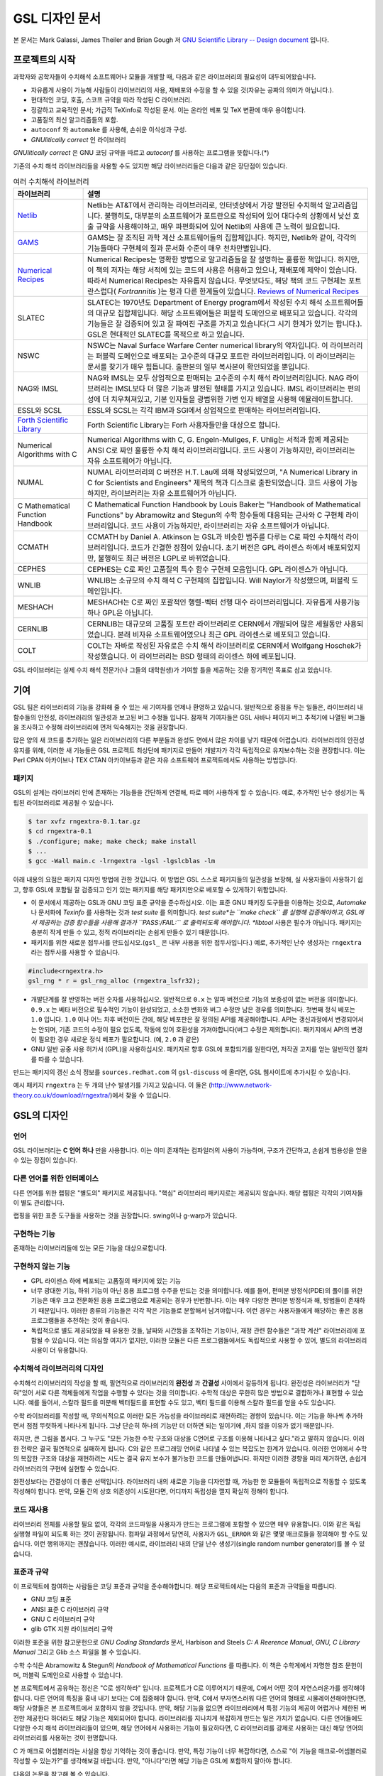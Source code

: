 GSL 디자인 문서
=======================

본 문서는 Mark Galassi, James Theiler and Brian Gough 저 `GNU Scientific Library -- Design document <https://www.gnu.org/software/gsl/design/gsl-design_toc.html>`_ 입니다.


프로젝트의 시작
-------------------------

과학자와 공학자들이 수치해석 소프트웨어나 모듈을 개발할 때, 다음과 같은 라이브러리의 필요성이 대두되어왔습니다. 

* 자유롭게 사용이 가능해 사람들이 라이브러리의 사용, 재배포와 수정을 할 수 있을 것(자유는 공짜의 의미가 아닙니다.).
* 현대적인 코딩, 호출, 스코프 규약을 따라 작성된 C 라이브러리.
* 정갈하고 교육적인 문서; 가급적 TeXinfo로 작성된 문서. 이는 온라인 베포 및 TeX 변환에 매우 용이합니다.
* 고품질의 최신 알고리즘들의 포함.
* ``autoconf``  와 ``automake``  를 사용해, 손쉬운 이식성과 구성.
* *GNUlitically correct* 인 라이브러리

*GNUlitically correct* 은 GNU 코딩 규약을 따르고 *autoconf* 를 사용하는 프로그램을 뜻합니다.(\*)

기존의 수치 해석 라이브러리들을 사용할 수도 있지만 해당 라이브러리들은 다음과 같은 장단점이 있습니다.


.. list-table:: 여러 수치해석 라이브러리
    :header-rows: 1

    * - 라이브러리
      - 설명
    * - `Netlib <http://www.netlib.org/>`_
      - Netlib는 AT&T에서 관리하는 라이브러리로, 인터넷상에서 가장 발전된 수치해석 알고리즘입니다. 불행히도, 대부분의 소프트웨어가 포트란으로 작성되어 있어 대다수의 상황에서 낮선 호출 규약을 사용해야하고, 매우 파편화되어 있어 Netlib의 사용에 큰 노력이 필요합니다.
    * - `GAMS <http://gams.nist.gov/>`_
      - GAMS는 잘 조직된 과학 계산 소프트웨어들의 집합체입니다. 하지만, Netlib와 같이, 각각의 기능들마다 구현체의 질과 문서화 수준이 매우 천차만별입니다.
    * - `Numerical Recipes <http://www.nr.com, http://cfata2.harvard.edu/nr/>`_
      - Numerical Recipes는 명확한 방법으로 알고리즘들을 잘 설명하는 훌륭한 책입니다. 하지만, 이 책의 저자는 해당 서적에 있는 코드의 사용은 허용하고 있으나, 재배포에 제약이 있습니다. 따라서 Numerical Recipes는 자유롭지 않습니다. 무엇보다도, 해당 책의 코드 구현체는 포트란스럽다( *Fortrannitis* )는 평과 다른 한계들이 있습니다. `Reviews of Numerical Recipes <https://www.lysator.liu.se/c/num-recipes-in-c.html>`_
    * - SLATEC
      - SLATEC는 1970년도 Department of Energy program에서 작성된 수치 해석 소프트웨어들의 대규모 집합체입니다.  해당 소프트웨어들은 퍼블릭 도메인으로 배포되고 있습니다. 각각의 기능들은 잘 검증되어 있고 잘 짜여진 구조를 가지고 있습니다(그 시기 한계가 있기는 합니다.). GSL은 현대적인 SLATEC를 목적으로 하고 있습니다.
    * - NSWC
      - NSWC는 Naval Surface Warfare Center numerical library의 약자입니다. 이 라이브러리는 퍼블릭 도메인으로 배포되는 고수준의 대규모 포트란 라이브러리입니다. 이 라이브러리는 문서를 찾기가 매우 힘듭니다. 출판본의 일부 복사본이 확인되었을 뿐입니다.
    * - NAG와 IMSL
      - NAG와 IMSL는 모두 상업적으로 판매되는 고수준의 수치 해석 라이브러리입니다. NAG 라이브러리는 IMSL보다 더 많은 기능과 발전된 형태를 가지고 있습니다. IMSL 라이브러리는 편의성에 더 치우쳐져있고, 기본 인자들을 광범위한 가변 인자 배열을 사용해 에뮬레이트합니다.
    * - ESSL와 SCSL
      - ESSL와 SCSL는 각각 IBM과 SGI에서 상업적으로 판매하는 라이브러리입니다.
    * - `Forth Scientific Library <http://www.taygeta.com/fsl/sciforth.html>`_
      - Forth Scientific Library는 Forh 사용자들만을 대상으로 합니다.
    * - Numerical Algorithms with C
      - Numerical Algorithms with C, G. Engeln-Mullges, F. Uhlig는 서적과 함께 제공되는 ANSI C로 짜인 훌륭한 수치 해석 라이브러리입니다. 코드 사용이 가능하지만, 라이브러리는 자유 소프트웨어가 아닙니다.
    * - NUMAL
      - NUMAL 라이브러리의 C 버전은 H.T. Lau에 의해 작성되었으며, "A Numerical Library in C for Scientists and Engineers" 제목의 책과 디스크로 출판되었습니다. 코드 사용이 가능하지만, 라이브러리는 자유 소프트웨어가 아닙니다.
    * - C Mathematical Function Handbook
      - C Mathematical Function Handbook by Louis Baker는 "Handbook of Mathematical Functions" by Abramowitz and Stegun의 수학 함수들에 대응되는 근사와 C 구현체 라이브러리입니다. 코드 사용이 가능하지만, 라이브러리는 자유 소프트웨어가 아닙니다.
    * - CCMATH
      - CCMATH by Daniel A. Atkinson 는 GSL과 비슷한 범주를 다루는 C로 짜인 수치해석 라이브러리입니다. 코드가 간결한 장점이 있습니다. 초기 버전은 GPL 라이센스 하에서 배포되었지만, 불행히도 최근 버전은 LGPL로 바뀌었습니다.
    * - CEPHES
      - CEPHES는 C로 짜인 고품질의 특수 함수 구현체 모음입니다. GPL 라이센스가 아닙니다.
    * - WNLIB
      - WNLIB는 소규모의 수치 해석 C 구현체의 집합입니다. Will Naylor가 작성했으며, 퍼블릭 도메인입니다.
    * - MESHACH
      - MESHACH는 C로 짜인 포괄적인 행렬-벡터 선행 대수 라이브러리입니다. 자유롭게 사용가능하나 GPL은 아닙니다.
    * - CERNLIB
      - CERNLIB는 대규모의 고품질 포트란 라이브러리로 CERN에서 개발되어 많은 세월동안 사용되었습니다. 본래 비자유 소프트웨어였으나 최근 GPL 라이센스로 베포되고 있습니다.
    * - COLT
      - COLT는 자바로 작성된 자유로은 수치 해석 라이브러리로 CERN에서 Wolfgang Hoschek가 작성했습니다. 이  라이브러리는 BSD 형태의 라이센스 하에 베포됩니다.


GSL 라이브러리는 실제 수치 해석 전문가(나 그들의 대학원생)가 기여할 틀을 제공하는 것을 장기적인 목표로 삼고 있습니다.

기여
-------------------------

GSL 팀은 라이브러리의 기능을 강화해 줄 수 있는 새 기여자를 언제나 환영하고 있습니다. 일반적으로 중점을 두는 일들은, 라이브러리 내 함수들의 안전성, 라이브러리의 일관성과 보고된 버그 수정들 입니다. 잠재적 기여자들은 GSL 사바나 페이지 버그 추적기에 나열된 버그들을 조사하고 수정해 라이브러리에 먼저 익숙해지는 것을 권장합니다. 

많은 양의 새 코드를 추가하는 일은 라이브러리의 다른 부분들과 완성도 면에서 많은 차이를 낳기 때문에 어렵습니다. 라이브러리의 안전성 유지를 위해, 이러한 새 기능들은 GSL 프로젝트 최상단에 패키지로 만들어 개발자가 각각 독립적으로 유지보수하는 것을 권장합니다. 이는 Perl CPAN 아카이브나 TEX CTAN 아카이브등과 같은 자유 소프트웨어 프로젝트에서도 사용하는 방법입니다.

패키지
~~~~~~~~~~~~~~~~~~~~~~

GSL의 설계는 라이브러리 안에 존재하는 기능들을 간단하게 연결해, 따로 떼어 사용하게 할 수 있습니다. 예로, 추가적인 난수 생성기는 독립된 라이브러리로 제공될 수 있습니다.

.. code-block:: bash

    $ tar xvfz rngextra-0.1.tar.gz
    $ cd rngextra-0.1
    $ ./configure; make; make check; make install
    $ ...
    $ gcc -Wall main.c -lrngextra -lgsl -lgslcblas -lm


아래 내용의 요점은 패키지 디자인 방법에 관한 것입니다. 이 방법은 GSL 스스로 패키지들의 일관성을 보장해, 실 사용자들이 사용하기 쉽고, 향후 GSL에 포함될 잘 검증되고 인기 있는 패키지를 해당 패키지만으로 베포할 수 있게하기 위함입니다.

* 이 문서에서 제공하는 GSL과 GNU 코딩 표준 규약을 준수하십시오. 이는 표준 GNU 패키징 도구들을 이용하는 것으로, *Automake* 나 문서화에 *Texinfo* 를 사용하는 것과 *test suite* 를 의미합니다. *test suite*는 ``make check`` 를 실행해 검증해야하고, GSL에서 제공하는 검증 함수들을 사용해 결과가 ``PASS:/FAIL:`` 로 출력되도록 해야합니다. *libtool* 사용은 필수가 아닙니다. 패키지는 충분히 작게 만들 수 있고, 정적 라이브러리는 손쉽게 만들수 있기 때문입니다.
* 패키지를 위한 새로운 접두사를 만드십시오.(``gsl_`` 은 내부 사용을 위한 접두사입니다.) 예로, 추가적인 난수 생성자는 ``rngextra`` 라는 접두사를 사용할 수 있습니다.

.. code-block:: c

    #include<rngextra.h>
    gsl_rng * r = gsl_rng_alloc (rngextra_lsfr32);


* 개발단계를 잘 반영하는 버전 숫자를 사용하십시오. 일반적으로 ``0.x`` 는 알파 버전으로 기능의 보증성이 없는 버전을 의미합니다. ``0.9.x`` 는 베타 버전으로 필수적인 기능이 완성되었고, 소소한 변화와 버그 수정만 남은 경우를 의미합니다. 첫번째 정식 베포는 ``1.0`` 입니다. ``1.0`` 이나 어느 차후 버전이든 간에, 해당 베포판은 잘 정의된 API를 제공해야합니다. API는 갱신과정에서 변경되어서는 안되며, 기존 코드의 수정이 필요 없도록, 작동에 있어 호환성을 가져야합니다(버그 수정은 제외합니다). 패키지에서 API의 변경이 필요한 경우 새로운 정식 베포가 필요합니다. (예, ``2.0`` 과 같은)
* GNU 일반 공중 사용 허가서 (GPL)을 사용하십시오. 패키지르 향후 GSL에 포함되기를 원한다면, 저작권 고지를 얻는 일반적인 절차를 따를 수 있습니다.

만드는 패키지의 갱신 소식 정보를 ``sources.redhat.com`` 의 ``gsl-discuss`` 에 올리면, GSL 웹사이트에 추가시킬 수 있습니다.

예시 패키지 ``rngextra`` 는 두 개의 난수 발생기를 가지고 있습니다. 이 둘은 (http://www.network-theory.co.uk/download/rngextra/)에서 찾을 수 있습니다.

GSL의 디자인
-------------------------

언어
~~~~~~~~~~~~~~~~~~~~~~~~~~~~~~~~~
GSL 라이브러리는 **C 언어 하나** 만을 사용합니다. 이는 이미 존재하는 컴파일러의 사용이 가능하며, 구조가 간단하고, 손쉽게 범용성을 얻을 수 있는 장점이 있습니다.

다른 언어를 위한 인터페이스
~~~~~~~~~~~~~~~~~~~~~~~~~~~~~~~~~

다른 언어를 위한 랩핑은 "별도의" 패키지로 제공됩니다. "핵심" 라이브러리 패키지로는 제공되지 않습니다. 해당 랩핑은 각각의 기여자들이 별도 관리합니다.

랩핑을 위한 표준 도구들을 사용하는 것을 권장합니다. swing이나 g-warp가 있습니다.

구현하는 기능
~~~~~~~~~~~~~~~~~~~~~~~~~~~~~~~~~

존재하는 라이브러리들에 있는 모든 기능을 대상으로합니다. 

구현하지 않는 기능
~~~~~~~~~~~~~~~~~~~~~~~~~~~~~~~~~

* GPL 라이센스 하에 베포되는 고품질의 패키지에 있는 기능
* 너무 광대한 기능, 하위 기능이 아닌 응용 프로그램 수주을 만드는 것을 의미합니다. 예를 들어, 편미분 방정식(PDE)의 풀이를 위한 기능은 매우 크고 전문화된 응용 프로그램으로 제공되는 경우가 빈번합니다. 이는  매우 다양한 편미분 방정식과 해, 방법들이 존재하기 때문입니다. 이러한 종류의 기능들은 각각 작은 기능들로 분할해서 남겨야합니다. 이런 경우는 사용자들에게 해당하는 좋은 응용 프로그램들을 추천하는 것이 좋습니다.
* 독립적으로 별도 제공되었을 때 유용한 것들, 날짜와 시간등을 조작하는 기능이나, 재정 관련 함수들은 "과학 계산" 라이브러리에 포함될 수 있습니다. 이는 의심할 여지가 없지만, 이러한 모듈은 다른 프로그램들에서도 독립적으로 사용할 수 있어, 별도의 라이브러리 사용이 더 유용합니다.

수치해석  라이브러리의 디자인
~~~~~~~~~~~~~~~~~~~~~~~~~~~~~~~~~

수치해석 라이브러리의 작성을 할 때, 필연적으로 라이브러리의 **완전성** 과 **간결성** 사이에서 갈등하게 됩니다. 완전성은 라이브러리가 "닫혀"있어 서로 다른 객체들에게 작업을 수행할 수 있다는 것을 의미합니다. 수학적 대상은 무한히 많은 방법으로 결합하거나 표현할 수 있습니다. 예를 들어서, 스칼라 필드를 미분해 벡터필드를 표현할 수도 있고, 벡터 필드를 이용해 스칼라 필드를 얻을 수도 있습니다.

수학 라이브러리를 작성할 때, 무의식적으로 이러한 모든 가능성을 라이브러리로 재현하려는 경향이 있습니다. 이는 기능을 하나씩 추가하면서 점점 뚜렷하게 나타나게 됩니다. 그냥 단순히 하나의 기능만 더 더하면 되는 일이기에 ,하지 않을 이유가 없기 때문입니다.

하지만, 큰 그림을 봅시다. 그 누구도 "모든 가능한 수학 구조와 대상을 C언어로 구조를 이용해 나타내고 싶다."라고 말하지 않습니다. 이러한 전략은 결국 필연적으로 실패하게 됩니다. C와 같은 프로그래밍 언어로 나타낼 수 있는 복잡도는 한계가 있습니다. 이러한 언어에서 수학의 복잡한 구조와 대상을 재현하려는 시도는 결국 유지 보수가 불가능한 코드를 만들어냅니다. 하지만 이러한 경향을 미리 제거하면, 손쉽게 라이브러리의 구현에 실현할 수 있습니다.

완전성보다는 간결성이 더 좋은 선택입니다. 라이브러리 내의 새로운 기능을 디자인할 때, 가능한 한 모듈들이 독립적으로 작동할 수 있도록 작성해야 합니다. 만약, 모듈 간의 상호 의존성이 시도된다면, 어디까지 독립성을 깰지 확실히 정해야 합니다.

코드 재사용
~~~~~~~~~~~~~~~~~~~~~~~~~~~~~~~~~

라이브러리 전체를 사용할 필요 없이, 각각의 코드파일을 사용자가 만드는 프로그램에 포함할 수 있으면 매우 유용합니다.  이와 같은 독립 실행형 파일이 되도록 하는 것이 권장됩니다. 컴파일 과정에서 당연히, 사용자가 ``GSL_ERROR`` 와 같은 몇몇 매크로들을 정의해야 할 수도 있습니다. 이런 행위까지는 괜찮습니다. 이러한 예시로, 라이브러리 내의 단일 난수 생성기(single random number generator)를 볼 수 있습니다. 


표준과 규약
~~~~~~~~~~~~~~~~~~~~~~~~~~~~~~~~~~~~~~~~~~~~

이 프로젝트에 참여하는 사람들은 코딩 표준과 규약을 준수해야합니다. 해당 프로젝트에서는 다음의 표준과 규약들을 따릅니다.

* GNU 코딩 표준
* ANSI 표준 C 라이브러리 규약
* GNU C 라이브러리 규약
* glib GTK 지원 라이브러리 규약

이러한 표준을 위한 참고문헌으로 *GNU Coding Standards* 문서, Harbison and Steels *C: A Reerence Manual*, *GNU, C Library Manual* 그리고 Glib 소스 파일을 볼 수 있습니다.

수학 수식은 Abramowitz & Stegun의 *Handbook of Mathematical Functions* 를 따릅니다. 이 책은 수학계에서 자명한 참조 문헌이며, 퍼블릭 도메인으로 사용할 수 있습니다.

본 프로젝트에서 공유하는 정신은 "C로 생각하라" 입니다. 프로젝트가 C로 이루어지기 때문에, C에서 어떤 것이 자연스러운가를 생각해야 합니다. 다른 언어의 특징을 흉내 내기 보다는 C에 집중해야 합니다. 만약, C에서 부자연스러워 다른 언어의 형태로 시물레이션해야한다면, 해당 사항들은 본 프로젝트에서 포함하지 않을 것입니다. 만약, 해당 기능을 없으면 라이브러리에서 특정 기능의 제공이 어렵거나 제한된 버전만 제공한다 하더라도 해당 기능은 제외되어야 합니다. 라이브러리를 지나치게 복잡하게 만드는 일은 가치가 없습니다. 다른 언어들에도 다양한 수치 해석 라이브러리들이 있으며, 해당 언어에서 사용하는 기능이 필요하다면, C 라이브러리를 강제로 사용하는 대신 해당 언어의 라이브러리를 사용하는 것이 현명합니다.

C 가 매크로 어셈블러라는 사실을 항상 기억하는 것이 좋습니다. 만약, 특정 기능이 너무 복잡하다면, 스스로 "이 기능을 매크로-어셈블러로 작성할 수 있는가?"를 생각해보길 바랍니다. 만약, "아니다"라면 해당 기능은  GSL에 포함하지 말아야 합니다.


다음의 논문을 참고해 볼 수 있습니다.

* Kiem-Phong Vo, "The Discipline and Method Architecture for Reusable Libraries", Software - Practice & Experience, v.30, pp.107-128, 2000.

이 논문은 http://www.research.att.com/sw/tools/sfio/dm-spe.ps 에서 찾아보거나, 더 이전의 기술 보고서를  Kiem-Phong Vo, "An Architecture for Reusable Libraries" http://citeseer.nj.nec.com/48973.html 에서 찾아 볼 수 있습니다.

포터블 C 라이브러리 디자인에 관련한 Vmalloc, SFIO 그리고 CDT 논문들이 있습니다.

* Kiem-Phong Vo, "Vmalloc: A General and Efficient Memory Allocator". Software Practice & Experience, 26:1--18, 1996. http://www.research.att.com/sw/tools/vmalloc/vmalloc.ps
* iem-Phong Vo. "Cdt: A Container Data Type Library". Soft. Prac. & Exp., 27:1177--1197, 1997 http://www.research.att.com/sw/tools/cdt/cdt.ps
* David G. Korn and Kiem-Phong Vo, "Sfio: Safe/Fast String/File IO", Proceedings of the Summer '91 Usenix Conference, pp. 235-256, 1991. http://citeseer.nj.nec.com/korn91sfio.html


소스 코드들은 GNU Coding Standards에 밎추어 탭이 아닌 스페이스만 사용해야 합니다. 예로 ``indent`` 명령어를 사용해서:

.. code-block:: bash

    indent -gnu -nut *.c *.h


``-nut``  옵션은 탭을 스페이스들로 바꾸어줍니다.

작업전 확인 사항들
~~~~~~~~~~~~~~~~~~~~~~~~~~~~~~~~~~~~~~~~~~~~

기능을 구현하기 전에 관련 내용들에 관한 철저한 조사가 필요합니다. 이는 장기적으로는 많은 시간을 절약해 줍니다. 가장 중요한 두 가지 단계는 다음과 같습니다.

* 해당 기능이 이미 자유 라이브러리(GPL이나 GPL-호환)에서 제공하는 기능인지 판별하기. 만약, 이미 존재한다면 재구현할 필요 없습니다. Netlib, GAMs, na-net, sci.math.num-analysis, 그리고 일반적인 인터넷에서 조사를 해보아야 합니다. 이러한 과정은 관련성이 있는 기존의 독점 라이브러리 목록도 조사할 수 있습니다. 다음 단계에서 참조할 수 있도록 해당 목록을 기록하는 것을 권장합니다.
* 기존의 상업/자유 라이브러리들의 구현체들에 대한 비교 조사를 수행합니다. 일반적인 API, 프로그램과 하위 기능들간의 통신 방법을 검사하고, 해당 구현체들이 가지거나 가지지 않는 기능들을 조사하니다. 그리고 이들을 관련 핵심 개념과 기능들에 익숙해지도록  분류합니다. 이미 존재하는 라이러리들의 문서 리뷰는 좋은 레퍼런스가 되어주는 것을 잊지 말아야 합니다.
* 해당 주제들을 살펴보고 최신 기술이 무엇인지 파악합니다. 가장 최신의 리뷰 논문들을 찾아보고, 다음의 저널들을 검색해 봅시다.
    
    -   ACM Transactions on Mathematical Software
    -   Numerische Mathematik
    -   Journal of Computation and Applied Mathematics
    -   Computer Physics Communications
    -   SIAM Journal of Numerical Analysis
    -   SIAM Journal of Scientific Computing

GSL이 연구 프로젝트가 아님을 명심합시다. 좋은 구현체를 만드는 일은, 새로운 알고리즘을 만들지 않더라도 충분히 어려운 작업입니다. 본 프로젝트는 구현 가능하고 존재 가능한 알고리즘의 구현체를 목적으로 합니다. 소소한 개선에 시간을 조금 써도 나쁘지는 않지만, 거기에 몰두하지는 말아야합니다.

알고리즘의 선택
~~~~~~~~~~~~~~~~~~~~~~~~~~~~~~~~~~~~~~~~~~~~

가능한 한, 잘 확장되는 알고리즘을 고르고 점근적으로 처리를 해야함을 기억해야합니다. 특히 정수 인자가 있는 함수들에서 주의해야 합니다.  Abramowitz & Stegun에서는 재귀적 관계와 같이 함수를 정의하는 데  :math:`O(n)` 의 시간 복잡도를 가지는 간단한 알고리즘을 많이 사용하고, 이를 구현하는 데 사용하고 싶을 수 있습니다. 그러나, 이러한 알고리즘은  :math:`n=O(10-100)` 에서는 잘 작동할지 몰라도,  :math:`n=1000000` 인 경우, 원하는 데로 작동하지 않을 것입니다.

비슷하게, 다변량 자료들이 동일한 크기로 조정된 원소들이나  :math:`O(1)` 의 복잡도를 가지고 있다고 가정하지 말아야합니다. 알고리즘들은 반드시 내부적으로 필요한 스케일 조정과 균형을 처리해야 하고, 이를 위해 적절한 노름들을 사용해야합니다. (예를 들어,  :math:`\|x\|`  보다는  :math:`\|Dx\|` 를 사용하는 것이 좋습니다.  :math:`D` 는 스케일 조정을 위한 대각 행렬입니다.)

문서화
~~~~~~~~~~~~~~~~~~~~~~~~~~~~~~~~~

문서화: 프로젝트 관리자는 어떻게 문서화 되는지에 대해 예제를 제공해야합니다. 고품질의 문서화는 반드시 필요한 작업입니다. 각 문서는 주제를 소개하고, 제공하는 함수들에 대해 세심한 참조를 제공해야합니다. 우선 순위는 함수에 대한 좋은 참조 문헌을 제공하는 것이라, 예제를 반드시 문서에 포함시킬 필요는 없습니다.

메뉴얼에 사용될 그래프를 그릴 때, GNU Plotutils와 같은 자유 소프트웨어를 사용해야 합니다.

어떤 그래프들은 gnuplot과 같이 완전히 자유(아니면 GNU) 소프트웨어가 아닌 프로그램으로 만들어질 수도 있고, 선호하는 프로그램으로 만들 수도 있습니다. 이런 그래프들은 GNU plitutils를 사용한 결과물로 교체되어야합니다.

문헌을 참조할 때는 그 분야의 가장 자명하고, 표준적이며 좋은 문헌을 참조해야합니다. 많이 일어나는 일이지만, 덜 알려진 교재나 입문서(예를 들어 학부에서 사용되기 위한)의 참조는 지양해야 합니다. 각 분야의 자명한 참조 문헌의 예로, 알고리즘은 Knuth, 통계학은 Kendall & Stuart, 특수 함수들은 Abramowitz & Stegun (Handbook of Mathematical Functions AMS-55)) 등이 있습니다.

표준 참조 문헌들은 라이브러리 사용자들에게 더 좋은 접근성을 제공해 줍니다. 만약, 이러한 문헌을 사용할 수 없어 사용자가 문헌을 참조하기 위해 서적을 구입해야 한다면, 가능한 한 고품질의 서적을 사용해야 합니다. 고품질의 기준은 GSL 메뉴얼에서 다루는 다른 참조 문헌들을 최대한 많이 다루는  서적을 의미합니다. 서로 다른 책들이 너무나 많이 인용되어 있다면, 알고리즘의 세부 사항들을 보기 위해 문헌을 참조해야 하는 사용자들에게 매우 비효율적이고 비싼 희생을 강요하게 됩니다. 참조 문헌들은 일반적인 대학 교재들 보다 판본이 더 오래 유지되어야 합니다. 대학 교재들은 몇년만에 판본이 바뀌는 경우가 흔합니다.

비슷하게, 될 수 있으면 원 논문을 인용해야합니다. 그리고, 해당 문서들의 복사본은 나중에 사용할 수 있도록 잘 보관하는 것이 좋습니다. 예를 들어 버그 보고나 앞으로 유지 보수에 필요할 수도 있기 때문입니다.

문헌을 찾아보기 위해 도움이 필요하다면, ``gsl-discuss``  메일링 리스트에 도움을 청할 수 있습니다. GSL 개발자들이 논문의 복사본을 얻는 것을 돕기 위한 봉사자 집단이 있고, 그들은 좋은 고품질 자료들(도서관)에 접근할 수 있습니다. 

[James Theiler 왈:
그리고, 소프트웨어 문서화에 열과 성을 다할 것을 약속합니다. 이러한 문서화에는 왜 소프트웨어를 사용해야하는지, 정확히 어떤 기능을 하는지, 어떻게 정확한 호출을 할 수 있을지, 대략적으로 어떻게 알고리즘이 작동하는지, 어디서 알고리즘을 얻었는지, 그리고 우리가 작성하지 않은 부분들은 어디서 코드를 얻었느지를 포함할 것입니다. 우리는 모든 패키지를 계산 알고리즘으로 부터 새로 구축하는 것을 추구하지 않습니다. 이러한 재구축 보다는 이미 존재하는 자유롭게 사용가능한 수학 소프트웨어들의 집합체로써 사용되길 원합니다. 또, 우리가 작성하는 이 소프트웨어도 동일하게 사용될 수 있길 바랍니다. ]

네임 스페이스
~~~~~~~~~~~~~~~~~~~~~~~~~~~~~~~~~

모든 외부 호출용 함수와 변수들은 ``gsl_``  접두사를 가집니다.

모든 외부 호출용 메크로들은 ``GSL_``  접두사를 가집니다.

모든 외부 호출용 헤더 파일들은 접두사 ``gsl_`` 로 시작하는 이름을 가져야 합니다.

설치되는 모든 라이브러리는 ``libgslhistogram.a`` 와 같은 이름을 가져야 합니다.

실행 가능한 모든 설치 프로그램(예를 들어 유틸리티 프로그램들)들은 접두사 ``gsl-`` 을 가져야합니다. (``-``  하이폰(hypen)입니다. ``_`` (underscore)가 아닙니다.)

모든 함수, 변수 이름등은 소문자로, 매크로와 전처리 변수들은 대문자로 써야합니다.

헤더 파일
~~~~~~~~~~~~~~~~~~~~~~~~~~~~~~~~~

헤더파일들은 반드시 한 번만 포함되어야 합니다. 이를 idempotent 하다라 부르는데, 예를 들어, 헤더파일의 내용을 전처리 문구로 감싸서 이를 가능하게 할 수 있습니다.

.. code-block:: c

    #ifndef __GSL_HISTOGRAM_H__
    #define __GSL_HISTOGRAM_H__
    ...
    #endif /* __GSL_HISTOGRAM_H__ */


대상 시스템
~~~~~~~~~~~~~~~~~~~~~~~~~~~~~~~~~

목표로 하는 대상 시스템은 IEEE 대수를 사용하고, 표준 C 라이브러리를 모두 사용가능한 ANSI C 시스템입니다.

함수 이름
~~~~~~~~~~~~~~~~~~~~~~~~~~~~~~~~~

각각의 모듈 이름들은 그 모듈 안의 함수들 이름에 접두사로 작용합니다. 예를 들어서 ``gsl_fft``  모듈에는 ``gsl_fft_init``  함수가 있습니다. 모듈들은 라이브러리 소스 트리의 하위 디렉토리들과 대응됩니다.

객체 지향성
~~~~~~~~~~~~~~~~~~~~~~~~~~~~~~~~~

알고리즘들은 ANSI C에서 허용하는 한, 객체 지향적이어야 합니다. 캐스팅의 사용이나 상속을 구현하려는 편법은 권장하지 않고 비슷한 상황의 기능들도 작성하지 않도록 주의해야 합니다. 이는 많은 코딩 패턴들을 금지합니다. 그러나, 해당 패던들은 라이브러리에 사용하기에는 너무나 복잡하기 때문에 고려되지 않을 것입니다.

.. note:: 
    
    C에서 함수 포인터를 사용해 추상화된 기초적인 클래스를 정의할 수 있습니다. ``rng``  디렉토리를 보면 예시를 볼 수 있습니다.

퍼블릭 도메인인 포트란 코드를 재구현 할 때는, 해당 코드를 그대로 배열로 옿기기 보다는 구조체 형태의 적절한 객체를 선언해주시길 바랍니다. 구조체는 파일 내부에서 사용할 때만 유용할 수도 있습니다. 굳이 사용자들에게 제공하지 않아도 됩니다.

예를 들어서 어느 포트란 프로그램이 다음과 같이 반복작업을 하는 부분이 있다면,

.. code-block:: fortran

    SUBROUTINE RESIZE (X, K, ND, K1)


 :math:`X(K, D)` 는  :math:`X(K1, D)` 로 조정될 격자를 의미합니다. 이러한 형태는 구조체를 도입해 좀 더 읽기 편한 형태로 만들 수 있습니다.

.. code-block:: c

    struct grid {
        int nd;    /* number of dimensions */
        int k;    /* number of bins */
        double * x;     /* partition of axes, array of size x[k][nd] */
    }

    void resize_grid (struct grid * g, int k_new)
    {
        ...
    }


비슷하게, 단일 파일 내에서 반복적으로 사용되는 코드가 있을 경우, 정적 함수나 정적 인라인 함수를 정의해서 사용할 수 있습니다. 이는 코드를 typesafe하게 하고, 해당 내용을 사용하는 모든 곳에서 동일한 기능을 하도록 보장해 줍니다.

주석
~~~~~~~~~~~~~~~~~~~~~~~~~~~~~~~~~

GNU 표준 코딩 규약을 따릅니다. 인용구는 다음과 같이 쓸 수 있습니다.

"완전한 문장을 쓰고 첫 단어는 대문자를 써야합니다. 문장의 시작을 소문자인 식별자로 해야한다면 대문자로 바꾸면 안됩니다. 철자를 변경하면 다른 식별자를 의미합니다. 소문자로 문장이 시작되길 원치 않는다면 문장을 다르게 써야합니다(예: "소문자 식별자 ...는 ..")."

최소화 된 구조
~~~~~~~~~~~~~~~~~~~~~~~~~~~~~~~~~

구조를 최소화하길 바랍니다. 예를 들어서 여러 단계의 알고리즘들로 풀 수 있는 문제가 있다면, 각 경우를 다룰 수 있는 분리된 구조체를 만드는 것이 더 좋습니다. 이러한 경우로 미분값 정보가 있고, 없는 경우를 모두 사용하는 상황이 있는데, 런타임 식별자 사용은 권장하지 않습니다.

알고리즘 분해
~~~~~~~~~~~~~~~~~~~~~~~~~~~~~~~~~

반복 알고리즘들은 INITIALIZE(초기화), ITERATE(반복), 그리고 TEST(검증) 단계로 분해해, 사용자가 반복 과정을 제어가능하게 하고 중간 단계에서 값을 확인 할 수 있게 해야합니다. 이러한 방식은 call-back을 사용하거나 flag를 이용해 중간 값을 출력하도록 제어하는 것보다 더 좋습니다. 사실 call-back의 사용은 권장하지 않습니다. 만일 call-back의 사용이 필요하다면, 이는 알고리즘을 더 세분화해 사용자가 완전히 제어 가능하도록 만들어야한다는 뜻입니다.

예를 들어서 미분방정식을 풀 때, 사용자가 개별적인 단계의 해를 실시간으로 확인하며 진행해야 할 때가 있습니다. 이러한 상황에서 사용가능한 알고리즘은 알고리즘이 각 단계별로 분해된 상황일 때만 가능합니다. 고수준의 분해는 이러한 유연성 측면에서 적절하지 않습니다.


메모리 할당과 소유권
~~~~~~~~~~~~~~~~~~~~~~~~~~~~~~~~~

heap영역에 할당되어야 하는 함수들은 ``_alloc`` 으로 끝나야 합니다(예: ``gsl_foo_alloc`` ). 그리고 ``_free`` 가 붙은 대응 함수로 해제되어야 합니다(``gsl_foo_free`` ).

부분적으로 초기화된 객체에서 오류를 반환해야 하는 경우 함수에 의해 할당된 메모리를 반드시 해제해야 함을 명심해야 합니다.

절대로, 함수 내부에서 임시로(temporarily) 메모리를 할당하고 반환 전에 해제하면 안됩니다. 이는 사용자의 메모리 할당 관리를 방해합니다. 모든 메모리는 할당과 해제가 각각 분리된 함수로 구현되어야 하고, "작업 공간" 인자를 전달받아야 합니다. 이 방법을 이용하면 메모리 할당을 세세한 반복 과정에서 고려하지 않아도 됩니다.

메모리 레이아웃
~~~~~~~~~~~~~~~~~~~~~~~~~~~~~~~~~

이 라이브러리에서는 행렬과 벡터들을 저장하는 데 C 스타일의 포인터-포인터 배열이 아니라, 메모리 블럭을 이용합니다. 행렬은 행 순서로 저장되며, 열은 메모리를 따라 연속적으로 저장됩니다.


선형대수 단계
~~~~~~~~~~~~~~~~~~~~~~~~~~~~~~~~~

선형 대수학에서 쓰이는 함수는 두가지 단계로 나뉘어져있습니다.

1차원 함수들은 C 형식 인자들 ``(double *, stride, size`` 을 사용해, 일반적인 C 프로그램에서 ``gsl_vector``  함수들을 호출할 필요 없이 간단하게 사용할 수 있습니다. 

이 라이브러리의 구현체는 학습 곡선의 최소화를 목표로 합니다. 만약, 어느 사용자가 어느 함수(예를 들어 ``fft``  등의)를 사용한다고 했을 때, ``gsl_vector`` 의 기능을 배우는 데 시간을 쏟지 않아도 되는 상황을 목적으로 합니다.

여기서 왜 행렬에 대해서는 같은 방식을 사용하지 않는지 궁금할 수 있습니다. 행렬의 경우 인자 리스트가 ``(size1, size2, tda)`` 로 너무 길고 복잡하며, 행과 열의 순서에서 잠재적인 모호성을 피할 수 없기 때문입니다. 이러한 경우에는 ``gsl_vector`` 와 ``gsl_matrix`` 를 사용하는 것이 사용자에게 더 편리합니다.

때문에, 라이브러리에서 사용하는 두 단계 구분은 C 타입들에 기반한 저수준 1차원 연산들과 ``gsl_matrix`` 와 ``gsl_vector`` 에 기반한 고차원 선형 대수 연산들로 나뉘어져 있습니다.

물론, 벡터로 정의된 저수준 함수들을 정의할 수도 있습니다. 필수적인 기능이 아니라, 아직 구현이 되지않았습니다. 하지만, C 인자들에 ``v->data`` , ``v->stride`` , ``v->size`` 를 대신 입력해 간편하게 사용할 수 있습니다. 저수준의 ``gsl_vector`` 함수는 많은 편의성을 제공해 줄 수 있습니다. 

효율성을 위해, 라이브러리 내에서는 BLAS 기능들을 주로 사용하길 바랍니다.


예외와 오류 관리
~~~~~~~~~~~~~~~~~~~~~~~~~~~~~~~~~

기본적인 오류 관리 절차는 오류 코드의 반환입니다( ``gsl_errno.h`` 에서 가능한 값들을 참고할 수 있습니다.). ``GSL_ERROR``  메크로를 사용해 오류를 표시할 수 있습니다. 현재 이 매크로의 정의는 완전하진 않지만, 컴파일 시간에 변경될 수 있습니다.

오류를 나타낼 때, 오류 코드를 반환하기 보다 항상 ``GSL_ERROR``  매크로를 사용해야 합니다. 이 매크로는 사용자가 해당 오류들을 디버거를 이용해 잡을 수 있게 해줍니다(``gsl_error``  함수의 중단점ㅇㄹ 정의해 가능합니다.). 

``GSL_ERROR``  매크로를 사용하지 말아야 할 상황은 반환 값이 오류를 나타내기보다는 특정한 표기를 위한 경우입니다. 예를 들어서 반복 작업등에서 반환 값은 각 반복 단계의 성공, 실패등을 나타낼 수 있습니다. 일반적으로 반복 알고리즘의 "실패"( ``GSL_CONTINUE`` 를 반환합니다.)는 빈번히 일어나는 일이고 ``GSL_ERROR`` 를 사용할 필요는 없습니다.

특정 초기화 객체를 이용한 작업에서 발생한 오류와 같이, 사전에 할당된 메모리에서 오류가 발생했다면, 해당 메모리를 해제하는 것을 잊으면 안됩니다.

영속성
~~~~~~~~~~~~~~~~~~~~~~~~~~~~~~~~~

라이브러리를 개발할 때 메모리 블럭을 사용하는 객체(예: ``vector`` , ``matrix`` , ``histogram`` ) ``foo`` 를 만든다 칩시다. 이 경우 이러한 블럭들을 읽고 쓸 수 있는 함수들을 제공해야 합니다.

.. code-block:: C

    int gsl_foo_fread (FILE * stream, gsl_foo * v);
    int gsl_foo_fwrite (FILE * stream, const gsl_foo * v);
    int gsl_foo_fscanf (FILE * stream, gsl_foo * v);
    int gsl_foo_fprintf (FILE * stream, const gsl_foo * v, const char *format);


이 함수들은 오직 메모리 블럭들만을 인자로 가져야 합니다. 블럭의 길이와 같은 연관된 인자는 가지면 안됩니다. 이는 사용자들이 라이브러리에서 제공하는 함수들을 이용해 고수준의 입/출력 기능들을 작성할 수 있도록 하기 위함입니다. ``fprintf/fscanf``  버전의 함수들은 아키텍처 사이에서 이식 가능하도록 작성되어야 하며, 바이너리 버전은 ``raw``  형태의 데이터를 사용해야 합니다. 다음과 같이 실제로 읽고 쓰는 함수들을 구현하면 됩니다.

.. code-block:: C

    int gsl_block_fread (FILE * stream, gsl_block * b);
    int gsl_block_fwrite (FILE * stream, const gsl_block * b);
    int gsl_block_fscanf (FILE * stream, gsl_block * b);
    int gsl_block_fprintf (FILE * stream, const gsl_block * b, const char *format);


.. code-block:: C

    int gsl_block_raw_fread (FILE * stream, double * b, size_t n, size_t stride);
    int gsl_block_raw_fwrite (FILE * stream, const double * b, size_t n, size_t stride);
    int gsl_block_raw_fscanf (FILE * stream, double * b, size_t n, size_t stride);
    int gsl_block_raw_fprintf (FILE * stream, const double * b, size_t n, size_t stride, const char *format);


반환값 사용
~~~~~~~~~~~~~~~~~~~~~~

반환값들을 사용하기 전에 항상 변수에 할당을 하고 사용해야합니다. 이 방법은 함수의 디버깅과 반환값의 검사 수정을 용이하게 해줍니다. 만약, 변수가 중요치 않고 임시로 사용된다면, 적절한 범주 내에 포함시켜 사용해야 합니다.

예를 들어서 다음과 같이 쓰기보다는,

.. code-block:: C

    a  = f(g(h(x,y)))


중간값을 저장하는 임시 변수들을 사용해 다음과 같이 작성해야 합니다.

.. code-block:: C

    {
        double u = h(x,y);
        double v = g(u);
        a = f(v);
    }


이러한 작성법은 디버거에서 좀 더 쉽게 검사를 수행할 수 있게하며, 정지점(breakpoint)을 더 정확하게 잡을 수 있게해줍니다. 프로그램의 최적화를 수행하는 컴파일러에서는 이러한 임시 변수들이 자동으로 제거됩니다.


변수 이름
~~~~~~~~~~~~~~~~~~~~~~

변수 이름에 다음의 이름 규약들을 사용해야 합니다.

``dim``  : 차원의 수.

``w`` : 작업 공간을 가르키는 포인터.

``state`` : 상태 변수를 가르키는 포인터. ( 문자를 저장해야 한다면, ``s`` 를 사용합시다.) 

``result`` : 결과(반환 값) 포인터.

``abserr`` : 절대 오차.

``relerr`` : 상대 오차.

``epsabs`` : 절대 허용 오차

``epsrel`` : 상대 허용 오차

``size`` : 배열이나, 백터의 크기. 예: ``double array[size]`` 

``stride`` : 벡터의 stride

``size1`` : 행렬의 행 갯수.

``size2`` : 행렬의 열 갯수.

``n`` : 일반적인 정수. 예: 배열의 원소 숫자, fft 등등.

``r`` : 난수 발생자 (``gsl_rng`` ).

자료형 크기
~~~~~~~~~~~~~~~~~~~~~~


ANSI C가 제공하는 ``int``  자료형은 16bit 크기를 보장함을 명심해야합니다 [#int_size]_ . 시스템에 따라 더 큰 크기를 제공할 수도 있지만 해당 자료형의 크기는 C에서 보장하지 않습니다. 따라서, 32bit 크기의 자료형이 필요하다면 ``long int`` 를 사용해야 합니다. 이 데이터형은 최소 32bit의 크기를 보장합니다. 물론 많은 플랫폼에서 ``int``  자료형의 크기가 32bit인 경우가 많습니다. 하지만 이 라이브러리의 코드들은 특정 플랫폼보다는 ANSI 표준을 준수할 것입니다.


size_t
~~~~~~~~~~~~~~~~~~~~~~

모든 객체(예: 메모리 블럭)들은 ``size_t`` 로 크기가 측정되어야 합니다. 따라서, 모든 반복 과정(예: ``for(i=0; i<N; i++)`` )은 ``size_t`` 의 형태를 가지는 인덱스를 사용해야 합니다.

``int`` 와 ``size_t`` 를 혼용하면 안됩니다. 이 둘은 교환 **불가능** 합니다.

감소하는 반복문을 사용하고 싶다면 주의해야 하는 데, ``size_t``  자료형은 부호가 없는 자료형이기 때문입니다. 일반적인 감소 반복문보다는,

.. code-block:: C

    for (i = N - 1; i >= 0; i--) { ... } /* DOESN'T WORK */


다음과 같이 쓰는 것을 권장합니다. 이는 ``i=0``  근처에서 발생하는 문제를 해결해줍니다.

.. code-block:: C

    for (i = N; i > 0 && i--;) { ... }


혼동을 피하고 싶다면 독립적인 변수를 반복문 안에 삽입해 반복 순서를 반대로 바꾸는 것이 좋습니다.

.. code-block:: C

    for (i = 0; i < N; i++) { j = N - i; ... }


배열 vs 포인터
~~~~~~~~~~~~~~~~~~~~~~

함수의 선언과정에서 포인터 인자나 배열 인자들을 모두 사용할 수 있습니다. 표준 C에서는 이 둘이 동일하다고 간주합니다. 그러나, 실용적으로 이 둘을 구분지어서 사용하는 것이 매우 유용합니다. 포인터는 수정할 단일 객체를 나타내고, 배열은 구분 단위를 가지는 객체의 집합으로 간주합니다. 배열의 수정 여부는 ``const`` 의 유무에 따릅니다. 벡터의 경우 구분 단위가 별도로 필요하지 않고 포인터 형식이 선호됩니다. 

.. code-block:: C

    /* real value, set on output */
    int foo (double * x);
                      
    /* real vector, modified */
    int foo (double * x, size_t stride, size_t n);
    
    /* constant real vector */
    int foo (const double * x, size_t stride, size_t n);
    
    /* real array, modified */
    int bar (double x[], size_t n);
    
    /* real array, not modified */
    int baz (const double x[], size_t n);      


포인터
~~~~~~~~~~~~~~~~~~~~~~

가능한 한 수식의 우변에 포인터의 역참조를 사용하지 말아야합니다. 이러한 코드가 필요한 경우 임시 변수의 활용이 더 적절합니다. 이는 컴파일러가 최적화를 더 쉽게 할 수 있게 해주며 가독성이 좋은 코드를 만듭니다. 이에 더해 곱셈이나 역참조에 모두 쓰이는 ``*``  기호의 혼동을 줄여줍니다.

다시 말해,

.. code-block:: C

    while (fabs (f) < 0.5)
    {
    *e = *e - 1;
    f  *= 2;
    }

보다는 다음과 같이 작성하는 것이 좋습니다.

.. code-block:: C

    { 
        int p = *e;
        
        while (fabs(f) < 0.5)
            {
            p--;
            f *= 2;
            }
            
        *e = p;
    }


상수화
~~~~~~~~~~~~~~~~~~~~~~

함수의 선언에서 ``const`` 는 포인터에 의해 가리켜지고 있는 객체가 상수일 때 사용합니다. 함수나 특정 범주 내에서 의미있는 변수들도 ``const`` 를 사용할 수 있습니다. 이는 상수인 값들을 실수로 수정하는 행위들을 막아줍니다. 이러한 예시로 배열의 길이 등이 있습니다. 이러한 작성방법은 컴파일러의 최적화에도 도움을 줍니다. ``const``  키워드는 함수로 전달되는 인자가 중요한 의미를 가질 때도 사용할 수 있습니다.

의사 템플릿(Pesudo template)(--)
~~~~~~~~~~~~~~~~~~~~~~~~~~~~~~~~~

몇몇 의사 템플릿 매크로들이 ``templates_on.h`` 와 ``templates_off.h`` 에 있습니다. ``block``  디렉토리에서 이 기능들의 자세한 사용을 참고해볼 수 있습니다. 가능한 한 사용을 자제해야 하는 것이 좋습니다. 이 기능들을 악몽과 같지만, 여기서의 사용을 피할 수는 없었습니다.

특히, 주의할 규약은 다음과 같습니다. 템플릿들은 "data"에 작용하는 연산에만 사용되어야 됩니다. 이러한 대상으로 벡터, 행렬, 통계 그리고 정렬이 있습니다. 이 기능은 프로그램이 정해진 형태의 데이터 타입을 생성하는 외부 자료원과 함께 사용해야하는 경우를 다루기 위함입니다. 예로 8 비트로 couter로 생성되는 큰 규모의 문자 배열이 있습니다.

다른 함수들은 부동 소수점에 대해 ``double`` 을 사용하거나 정수들에 대해 적절한 정수형을 사용할 수 있습니다. 정수형의 예로 난수에 대해 ``unsinged long int`` 가 있습니다. 이 템플릿은 라이브러리의 전체 기능들을 제공하기 위함이 아닙니다.

이는 "1 파인트 잔에 1 쿼트를 채우는 것" [#putpot]_ 과 같이 불가능한 일입니다. 요약하자면, 대부분의 모든 기능들은 일반적인 용도에 적합한 "자연적인 자료형"으로 구성되어야 한다는 것입니다. 템플릿은 다른 데이터형이 발생하는 것을 발생하는 몇몇 경우를 처리하기 위해 존재할 뿐입니다.

부동 소수점 작업에서 ``double`` 이 "자연적인 자료형"으로 간주됩니다. 이는 C 언어의 기본적인 정신이기도 합니다.




임의의 상수
~~~~~~~~~~~~~~~~~~~~~~~~~~~~~~~~~

임의의 상수 사용은 피해야 합니다.

예를 들어서, ``1e-30`` , ``1e-100`` 이나 ``10*GSL_DBL_EPSILON`` 과 같은 "작은" 값들을 구현체 안에 하드 코딩하는 행위를 해서는 안됩니다. 이런 작성법은 일반적인 라이브러리에는 적합하지 않습니다.

변수들의 계산은 IEEE 대수를 따라 정학히 계산해야 합니다. 만약, 계산에서 잠재적으로 오차가 중요해질 수도 있다면, 오차항을 상대적으로 계산한 후 사용자에게 제공해야합니다. 이 과정은 수식의 오차 전파를 해석적으로 분석해 제공해야합니다. 어림짐작으로 제공해서는 안됩니다.

주의 깊게 잘 설계된 알고리즘은 일반적으로 임의의 상수가 불필요하고 중요한 계수들은 사용자가 접근할 수 있어야 합니다.

예를 들어서 다음의 코드를 생각해 봅시다.

.. code-block:: C

    if (residual < 1e-30){
        return 0.0; /* residual is zero within round-off error */
    }


이 코드는 다음과 같이 쓰여야 합니다.

.. code-block:: C

    return residual;


``residual``  값을 반환함으로써 사용자 ``residual``  값이 계산에 큰 영향을 끼치는 지, 아닌 지 판단할 수 있게 해야합니다.

``GSL_DBL_EPSILON``  과 같은 상수들을 사용하는 것이 허용되는 경우는 함수를 근사하는 경우입니다. 이러한 예시로 테일러 급수나 점근적 확장(asymptotic expansions)등이 있습니다. 이러한 경우에 이 상수들은 임의의 상수가 아닌 알고리즘의 한 구성요소입니다.

Test suites
~~~~~~~~~~~~~~~~~~~~~~

각 모듈의 구현체들은 각 기능들에 대한 적절한 검증 절차를 함께 제공해야합니다.

이러한 검증 절차는 라이브러리를 사용해 알려진 값과 일치하는 지 확인하거나, 여러번의 호출을 통해 나온 결과를 통계적으로 분석하는 프로그램들을 의미합니다. 후자의 예로 난수 생성자가 있습니다.

이상적으로 각 디렉토리마다 있는 검증 프로그램은 작성된 코드의  :math:`100%` 를 모두 범주에 두고 있어야합니다. 이는 자명하게도 많은 노력이 필요한 일입니다. 따라서, 가장 핵심적인 부분을 먼저 검증하고 나머지를 검사해야합니다. 발생할 수 있는 모든 오류 조건들을 명시적으로 유발시켜 검증해야합니다. 함수가 잘못된 인자에 대해 오류를 반환하지 않으면 이는 매우 심각한 결점이기 때문입니다. **N.B**: Null 포인터를 검증하려하지 마세요. 사용자가 잘못된 포인터를 전달했을 경우 라이브러리에서 세그멘테이션 오류를 발생시키는 것으로 충분합니다.

검증 과정은 결정적(deterministic)으로 이루어져야합니다.``gsl_test``  함수를 사용해 각 기능들에 대해 독립적으로 검증을 수행할 수도 있습니다. 이 함수는 주어진 기능들의 검증 결과를  독립적인 ``PASS/FAIL``  줄로 내보냅니다. 이를 통해 검증 실패 부분을 명확하게 판정할 수 있습니다.

 :math:`1` 나  :math:`0` 과 같은 간단한 값들은 검증 과정에서 버그를 밝혀내지 못할 수도 있습니다. 예를 들어서,  :math:`x=1`  변수를 사용하는 경우  :math:`x` 가 곱해지지 않은 코드를 찾을 수 없고,  :math:`x=0` 을 사용할 경우  :math:`x` 가 더해지지 않은 코드의 검증이 불가능합니다.  :math:`2.385` 와 같이 잠재적 검증 실패를 피할 수 있는 값들을 검증 과정에서 사용해야 합니다.

여러 변수들을 사용해 검증을 하는 경우, 변수들 사이에 관계성이 없는지 확인해야합니다. 변수들 사이에 관계성이 있는 경우 몇몇 버그들이 자동으로 보완되어버릴 수도 있습니다.

검증 프로그램에 난수를 넣어야 할 경우 ``od -f /dev/random``  을 난수의 발생원으로 사용할 수 있습니다.

검증 프로그램에서 ``sprintf``  함수를 사용해서는 안됩니다. 이는 검증 프로그램이 자체적으로 가지고 있는 버그를 찾기 힘들게 합니다. ``gsl_test_...``  함수들은 문자열 인자들의 포멧팅을 지원합니다. 이들을 대신 사용해야 합니다.

컴파일
~~~~~~~~~~~~~~~~~~~~~~

모든 컴파일 과정은 명료하게 이루어져야합니다. 컴파일 과정에서 엄격한 제약들을 넣어 추가로 검사를 수행해야 합니다.

.. code-block:: bash

    make CFLAGS="-ansi -pedantic -Werror -W -Wall -Wtraditional -Wconversion 
    -Wshadow -Wpointer-arith -Wcast-qual -Wcast-align -Wwrite-strings 
    -Wstrict-prototypes -fshort-enums -fno-common -Wmissing-prototypes 
    -Wnested-externs -Dinline= -g -O4"


그리고 ``checkergcc``  를 사용해 스택(stack)과 힙(heap)에서 발생할 수 있는 메모리 문제를 검증해야합니다. ``checkergcc``  는 최고의 메모리 검사 도구입니다. ``checkergcc``  를 사용할 수 없다면, Electric Fence를 사용해 힙영역을 검사해야 합니다. 아무런 검사가 없는 것보다는 좋습니다.

메모리 접근을 검사하는 데 ``valgrind``  라는 새로운 도구를 사요할 수도 있습니다. 

라이브러리가 C++ 컴파일러(g++)로도 컴파일이 이루어지는 지 검사애햐합니다. ANSI C로 작성했다면 많은 문제가 발생하지는 않을 것입니다.

쓰레드 안전성
~~~~~~~~~~~~~~~~~~~~~~

이 라이브러리는 쓰레드-안전성을 가지는 프로그램이어야합니다. 모든 함수가 쓰레드-안전해야하며, 정적 변수를 사용하지 않아야합니다. 

모든 부분이 쓰레드-안전해야할 필요는 없지만, 안전하지 않은 부분은 명확히 해야합니다. 예를 들어서 몇몇 전역 변수들이 라이브러리의 전체 행동을 제어하기 위해 사용되기도 합니다. 이러한 예로 범위 확인 기능의 존재 유모, 치명적인 오류 호출 기능 등이 있습니다. 이 값들은 사용자에 의해 직접적으로 접근되고 통제되기 때문에 다중-쓰레드 프로그램에서 각각의 쓰레드들에 의해 수정되지 않습니다.

다중 쓰레드 프로그램에서 GSL 기능들을 호출할 수 없는 경우를 방지하기 위해 명시적으로 쓰레드 기능을 지원할 필요는 없습니다. 예로 잠금 메커니즘(locking mechanisms) 등이 있습니다. 


법적 문제들
~~~~~~~~~~~~~~~~~~~~~~

* 모든 기여자들은 작성한 코드들이 GNU 일반 공중 사용 허가서 (GPL) 아래에 베포됨을 명심해야합니다. 이는 당신의 고용인으로 부터 면책 특권을 가짐을 의미합니다.
* 존재하는 코드와 알고리즘들의 소유권을 명확히 이해해야합니다.
* 각 기여자들은 선호에 따라 작성한 코드들의 소유권을 유지하거나 FSF로 베포되는 것에 서명할 수도 있습니다. GPL에는 표준적인 면책 특권이 있습니다(확인해 보십시오). 면책 특권을 더 구체적으로 작성수록 고용주가 받아들일 가능성이 커집니다. 예를 들어,

.. code-block:: 

    Yoyodyne, Inc., hereby disclaims all copyright interest in the software
    `GNU Scientific Library - Legendre Functions' (routines for computing
    legendre functions numerically in C) written by James Hacker.

    <signature of Ty Coon>, 1 April 1989
    Ty Coon, President of Vice


* 자명하게도, 비-자유 코드들을 사용하거나 가져오면 안됩니다. 특히, *Numerical Recipes* 나 *ACM TOMS* 에서 코드를 가져오거나 번역해오면 안됩니다. Numerical Recipes는 제약이 있는 허가서 아래에 있고 자유 소프트웨어가 아닙니다. 출판사인 Cambridge University Press는 책과 그 안의 모든 코드들에 대해 저작권을 행사할 권리가 있고 이는 함수, 변수들의 이름 그리고 수학적으로 정의된 하위식 순서도 포함합니다. GSL에 있는 기능들은 어떠한 방식으로든, Numerical Recipes을 참조하거나 기반해 있으면 안됩니다. TOMS(Transactions on Mathematical Software)에서 출판한 ACM 알고리즘은 퍼블릭 도메인이 아닙니다. 물론, 인터넷에 공개되어 있기는 하나, ACM 사용자들은 특수한 비-상업적 허가서 아래에 사용가능하고 GPL과 호환되지 않습니다. 해당 허가서의 자세한 내용은 ACM Transactions on Mathematical Software의 표지나, ACM 웹사이트에서 확인가능합니다. 확실하게 자유로운 허가서 GPL이나 퍼블릭 도메인 아래에서 사용가능한 코드만을 사용해야 합니다. 허가서가 없다고 해당 코드들이 퍼블릭 도메인인 것이 아닙니다. 명백한 허가서 조항이 필요하고, 저자에게 재확인을 해야합니다.
* 사견으로, 수치 해석에 관한 고전적인 책의 알고리즘들은 참고할 수 있다고 생각합니다.(BIJ: 코드가 독립적으로 구현되고, 기존 소프트웨어에서 복사된 경우가 아니라면 가능합니다.)

비 유닉스 이식성
~~~~~~~~~~~~~~~~~~~~~~

비 유닉스 시스템에서도 이 라이브러리를 사용할 이유는 충분합니다. DOS는 무시하고, Windows95/Windows 등에서의 사용만을 고려하는 것이 현명합니다. 사견으로, 파일 이름이 길어질 수 있을 것 같습니다.

반면에, 개발에 있어 비-유닉스 시스템 사용을 강요받아서는 안됩니다.

가장 좋은 방법은 "꼭 필요하지 않으면 XYZ를 사용하지 마십시오."와 같은 이식성 관련 지침을 내리는 것입니다. 그러면, 필요시 Windows 유저들은 스스로 포팅을 할 수 있을 것입니다.

다른 라이브러리와의 호환성
~~~~~~~~~~~~~~~~~~~~~~~~~~~~~~~

이 프로젝트는 다른 라이브러리들과의 호환성을 우선 순위로 두지 않습니다.

그러나 Numerical Recipes와 같이 광범위하게 쓰이는 라이브러리와 같은 경우, 이러한 라이브러리의 사용을 그대로 대체 가능하다면 사용자들에게 유용할 것입니다. 이러한 작업이 완성된다면 해당 구현은 프로젝트와 독립적으로 관리될 것입니다.

몇몇 시스템 라이브러리들에 관한 독립적인 문제들이 있습니다. 예로 BSD 수학 함수와 ``expm1, log1p, hypot`` 과 같은 함수들이 있습니다. 라이브러리에 포함된 이 함수들은 가까운 시일 내에 거의 모든 플랫폼에서 사용가능해 질 것입니다.

이러한 네이티브 함수들을 작성에서 가장 좋은 방법은 시스템 공급 업체가 제공하는 라이브러리의 장점을 취할 수 있도록 작성하는 것입니다. 예를 들어서 ``log1p`` 는 인텔 x86 시스템에서 기계 명령어를 사용할 수 있습니다. 라이브러리에서는 ``gsl_hypot`` 과 같이 필요시 자동으로 이식성있는 구현체들을 자동으로 교체하는 기능들을 ``autoconf`` 를 통해 제공합니다. ``gsl/complex/math.c`` 에서 ``hypot`` 의 어떻게 사용되고 있는지 참고해볼 수 있습니다. ``gsl_hypot`` 의 구현체와 대응되는  파일들인 ``configure.in`` 과 ``config.h.in`` 을 예시로 볼 수 있습니다.



병렬 처리
~~~~~~~~~~~~~~~~~~~~~~

라이브러리의 설계에서 병렬 처리는 지원하지 않습니다. 병렬처리 라이브러리는 완전히 다른 설계가 필요하고, 다른 응용 프로그램에서 필요로 하지않는 사항들을 요구합니다. 

정밀도
~~~~~~~~~~~~~~~~~~~~~~

알고리즘에서 분지 절단이나 다른 정밀도에 관련된 항들이 있다면 이 항들을 ``GSL_DBL_EPSILON`` 과 ``GSL_DBL_MIN``  이들의 거듭제곱, 조합으로 작성하길 바랍니다. 이러한 작성은 각 기능들을 다른 정밀도로 손쉽게 이식할 수 있게 합니다.

잡다한 사항
~~~~~~~~~~~~~~~~~~~~~~

변수 이름에 ``l`` 는 사용하지 마십시오. 숫자 ``1`` 과 구분하기 힘듭니다. 오래된 포트란 프로그램에서 매우 흔한 일이었습니다.

마지막 사항: 하나의 완벽한 구현체가 오류 있는 많은 구현체보다 낫습니다.


.. rubric:: 각주

.. [#int_size] int 자료형은 구동 플랫폼의 기본 데이터 처리 타입을 따릅니다. 이는 실행 환경에서 가장 빠른 동작을 보장하기 위함입니다. short 같은 자료형이 고정된 byte 크기를 가진 반면, int는 플랫폼에 따라서 다양한데, 어떤 플랫폼에서는 32bit, 64bit 크기를 가지고 어떤 플랫폼에서는 16bit의 크기를 가질 수도 있습니다. 대표적으로 아두이노와 같은 AVR 시스템에서 16bit 크기를 가진 경우가 흔합니다. 시스템에 따른 이러한 자료형 크기의 차이는 ISO C 표준 문서의 규약이 int 자료형의 최소 크기 16bit와 자료형에 따른 상대적 크기만을 정해 놓았기 때문입니다. 이로 인해 시스템 별로 자료형의 실제 크기는 최소 크기보다 같거나 크기만 하면 다양하게 나올 수 있습니다. 이 디자인 문서는 매우 옛날에 쓰인 문서로 이 시기에 사용된 컴퓨터는 16bit가 기본으로 쓰이는 시스템도 매우 흔했습니다. 해당 시스템에서 ANSI C ``int`` 는 16bit가 기본 크기입니다. 
.. [#putpot] 원문은 "putting a quart into a pint pot"로 실현 불가능한 일을 일컫는 표현입니다. ``quart`` 는 약 946.353ml이고 ``pint`` 는 약 473.176ml입니다. 
